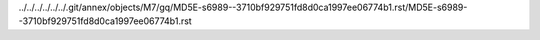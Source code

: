../../../../../../.git/annex/objects/M7/gq/MD5E-s6989--3710bf929751fd8d0ca1997ee06774b1.rst/MD5E-s6989--3710bf929751fd8d0ca1997ee06774b1.rst